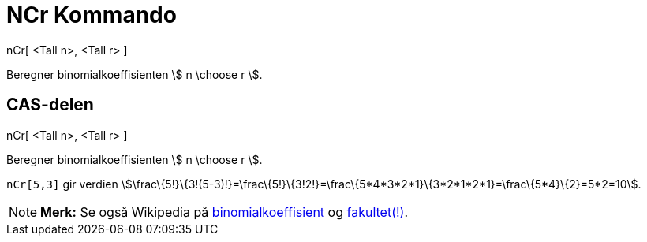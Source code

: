 = NCr Kommando
:page-en: nCr_Function
ifdef::env-github[:imagesdir: /nb/modules/ROOT/assets/images]

nCr[ <Tall n>, <Tall r> ]

Beregner binomialkoeffisienten stem:[ n \choose r ].

== CAS-delen

nCr[ <Tall n>, <Tall r> ]

Beregner binomialkoeffisienten stem:[ n \choose r ].

[EXAMPLE]
====

`++nCr[5,3]++` gir verdien
stem:[\frac\{5!}\{3!(5-3)!}=\frac\{5!}\{3!2!}=\frac\{5*4*3*2*1}\{3*2*1*2*1}=\frac\{5*4}\{2}=5*2=10].

====

[NOTE]
====

*Merk:* Se også Wikipedia på https://en.wikipedia.org/wiki/no:Binomialkoeffisienten[binomialkoeffisient] og
https://en.wikipedia.org/wiki/no:Fakultet_(matematikk)[fakultet(!)].

====
